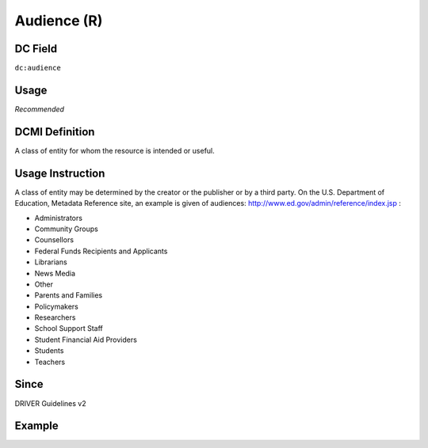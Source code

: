 .. _dc:audience:

Audience (R)
^^^^^^^^^^^^

DC Field
~~~~~~~~
``dc:audience``

Usage
~~~~~
*Recommended*

DCMI Definition
~~~~~~~~~~~~~~~
A class of entity for whom the resource is intended or useful.

Usage Instruction
~~~~~~~~~~~~~~~~~
A class of entity may be determined by the creator or the publisher or by a third party. On the U.S. Department of Education, Metadata Reference site, an example is given of audiences: http://www.ed.gov/admin/reference/index.jsp :

* Administrators
* Community Groups
* Counsellors
* Federal Funds Recipients and Applicants
* Librarians
* News Media
* Other
* Parents and Families
* Policymakers
* Researchers
* School Support Staff
* Student Financial Aid Providers
* Students
* Teachers

Since
~~~~~
DRIVER Guidelines v2

Example
~~~~~~~
.. code-block:: xml
   :linenos:

   <dc:audience>Researchers</dc:audience>
   <dc:audience>Students</dc:audience>
